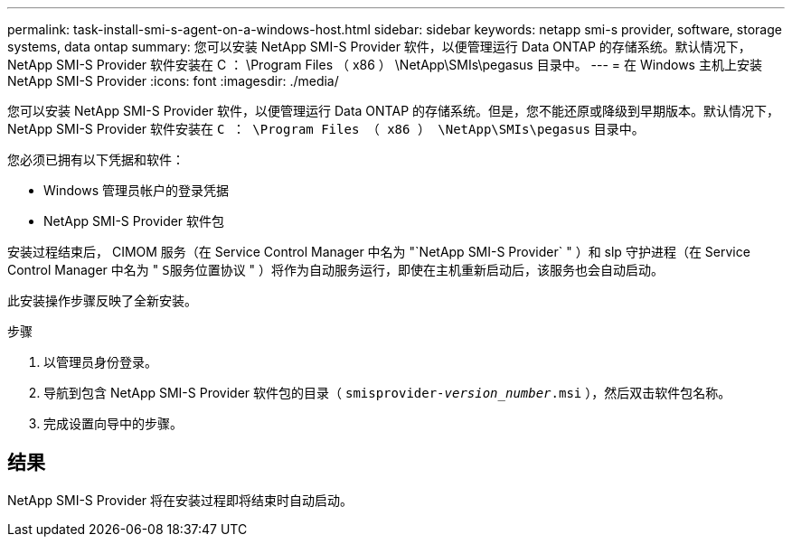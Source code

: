 ---
permalink: task-install-smi-s-agent-on-a-windows-host.html 
sidebar: sidebar 
keywords: netapp smi-s provider, software, storage systems, data ontap 
summary: 您可以安装 NetApp SMI-S Provider 软件，以便管理运行 Data ONTAP 的存储系统。默认情况下， NetApp SMI-S Provider 软件安装在 C ： \Program Files （ x86 ） \NetApp\SMIs\pegasus 目录中。 
---
= 在 Windows 主机上安装 NetApp SMI-S Provider
:icons: font
:imagesdir: ./media/


[role="lead"]
您可以安装 NetApp SMI-S Provider 软件，以便管理运行 Data ONTAP 的存储系统。但是，您不能还原或降级到早期版本。默认情况下， NetApp SMI-S Provider 软件安装在 `C ： \Program Files （ x86 ） \NetApp\SMIs\pegasus` 目录中。

您必须已拥有以下凭据和软件：

* Windows 管理员帐户的登录凭据
* NetApp SMI-S Provider 软件包


安装过程结束后， CIMOM 服务（在 Service Control Manager 中名为 "`NetApp SMI-S Provider` " ）和 slp 守护进程（在 Service Control Manager 中名为 " `S服务位置协议` " ）将作为自动服务运行，即使在主机重新启动后，该服务也会自动启动。

此安装操作步骤反映了全新安装。

.步骤
. 以管理员身份登录。
. 导航到包含 NetApp SMI-S Provider 软件包的目录（ `smisprovider-_version_number_.msi` ），然后双击软件包名称。
. 完成设置向导中的步骤。




== 结果

NetApp SMI-S Provider 将在安装过程即将结束时自动启动。
